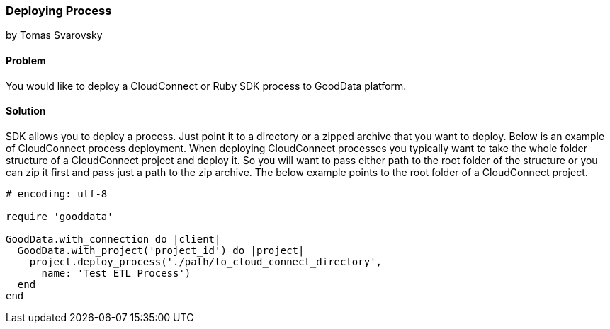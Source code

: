 === Deploying Process
by Tomas Svarovsky

==== Problem
You would like to deploy a CloudConnect or Ruby SDK process to GoodData platform.

==== Solution
SDK allows you to deploy a process. Just point it to a directory or a zipped archive that you want to deploy. Below is an example of CloudConnect process deployment. When deploying CloudConnect processes you typically want to take the whole folder structure of a CloudConnect project and deploy it. So you will want to pass either path to the root folder of the structure or you can zip it first and pass just a path to the zip archive. The below example points to the root folder of a CloudConnect project.

[source,ruby]
----
# encoding: utf-8

require 'gooddata'

GoodData.with_connection do |client|
  GoodData.with_project('project_id') do |project|
    project.deploy_process('./path/to_cloud_connect_directory',
      name: 'Test ETL Process')
  end
end
----